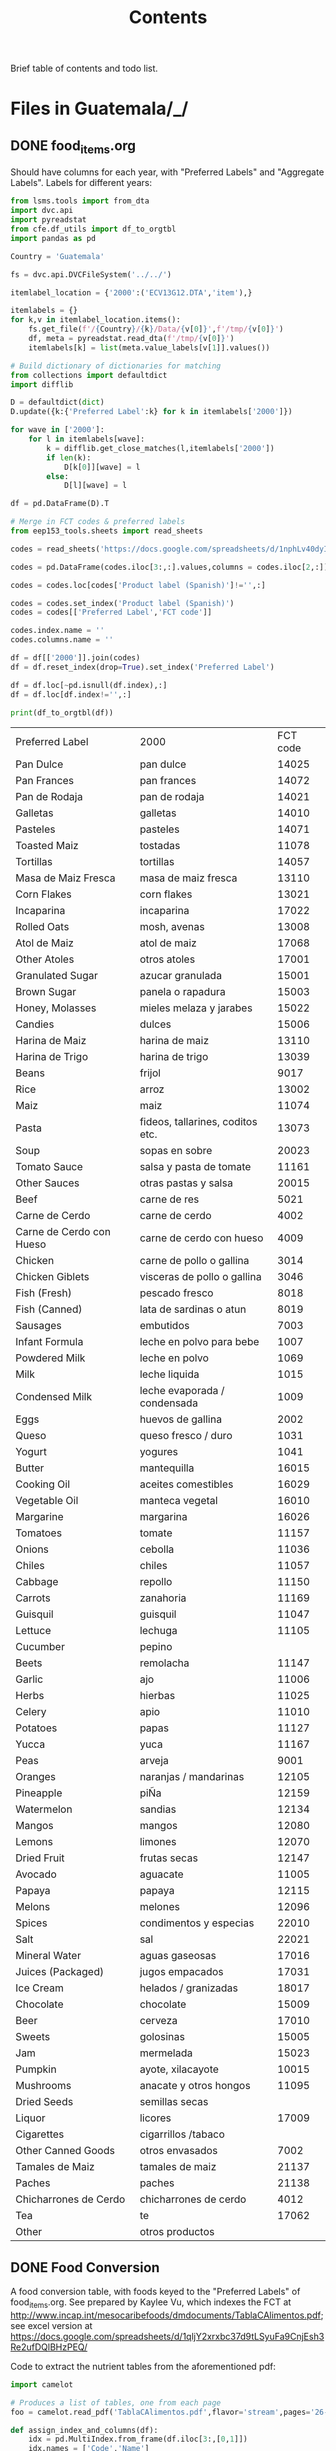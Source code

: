 #+title: Contents

Brief table of contents and todo list.

* Files in Guatemala/_/
** DONE food_items.org
CLOSED: [2023-03-16 Thu 11:41]
Should have columns for each year, with "Preferred Labels" and "Aggregate Labels".   Labels for different years:
#+begin_src python :results output raw table :tangle /tmp/foo.py
from lsms.tools import from_dta
import dvc.api
import pyreadstat
from cfe.df_utils import df_to_orgtbl
import pandas as pd

Country = 'Guatemala'

fs = dvc.api.DVCFileSystem('../../')

itemlabel_location = {'2000':('ECV13G12.DTA','item'),}

itemlabels = {}
for k,v in itemlabel_location.items():
    fs.get_file(f'/{Country}/{k}/Data/{v[0]}',f'/tmp/{v[0]}')
    df, meta = pyreadstat.read_dta(f'/tmp/{v[0]}')
    itemlabels[k] = list(meta.value_labels[v[1]].values())

# Build dictionary of dictionaries for matching
from collections import defaultdict
import difflib

D = defaultdict(dict)
D.update({k:{'Preferred Label':k} for k in itemlabels['2000']})

for wave in ['2000']:
    for l in itemlabels[wave]:
        k = difflib.get_close_matches(l,itemlabels['2000'])
        if len(k):
            D[k[0]][wave] = l
        else:
            D[l][wave] = l

df = pd.DataFrame(D).T

# Merge in FCT codes & preferred labels
from eep153_tools.sheets import read_sheets

codes = read_sheets('https://docs.google.com/spreadsheets/d/1nphLv40dyIaAapZPeOwxIPdMCaP8iSBXV_SF-PCHuRM/')['Sheet1']

codes = pd.DataFrame(codes.iloc[3:,:].values,columns = codes.iloc[2,:])

codes = codes.loc[codes['Product label (Spanish)']!='',:]

codes = codes.set_index('Product label (Spanish)')
codes = codes[['Preferred Label','FCT code']]

codes.index.name = ''
codes.columns.name = ''

df = df[['2000']].join(codes)
df = df.reset_index(drop=True).set_index('Preferred Label')

df = df.loc[~pd.isnull(df.index),:]
df = df.loc[df.index!='',:]

print(df_to_orgtbl(df))
#+end_src


| Preferred Label          | 2000                             | FCT code |
| Pan Dulce                | pan dulce                        |    14025 |
| Pan Frances              | pan frances                      |    14072 |
| Pan de Rodaja            | pan de rodaja                    |    14021 |
| Galletas                 | galletas                         |    14010 |
| Pasteles                 | pasteles                         |    14071 |
| Toasted Maiz             | tostadas                         |    11078 |
| Tortillas                | tortillas                        |    14057 |
| Masa de Maiz Fresca      | masa de maiz fresca              |    13110 |
| Corn Flakes              | corn flakes                      |    13021 |
| Incaparina               | incaparina                       |    17022 |
| Rolled Oats              | mosh, avenas                     |    13008 |
| Atol de Maiz             | atol de maiz                     |    17068 |
| Other Atoles             | otros atoles                     |    17001 |
| Granulated Sugar         | azucar granulada                 |    15001 |
| Brown Sugar              | panela o rapadura                |    15003 |
| Honey, Molasses          | mieles melaza y jarabes          |    15022 |
| Candies                  | dulces                           |    15006 |
| Harina de Maiz           | harina de maiz                   |    13110 |
| Harina de Trigo          | harina de trigo                  |    13039 |
| Beans                    | frijol                           |     9017 |
| Rice                     | arroz                            |    13002 |
| Maiz                     | maiz                             |    11074 |
| Pasta                    | fideos, tallarines, coditos etc. |    13073 |
| Soup                     | sopas en sobre                   |    20023 |
| Tomato Sauce             | salsa y pasta de tomate          |    11161 |
| Other Sauces             | otras pastas y salsa             |    20015 |
| Beef                     | carne de res                     |     5021 |
| Carne de Cerdo           | carne de cerdo                   |     4002 |
| Carne de Cerdo con Hueso | carne de cerdo con hueso         |     4009 |
| Chicken                  | carne de pollo o gallina         |     3014 |
| Chicken Giblets          | visceras de pollo o gallina      |     3046 |
| Fish (Fresh)             | pescado fresco                   |     8018 |
| Fish (Canned)            | lata de sardinas o atun          |     8019 |
| Sausages                 | embutidos                        |     7003 |
| Infant Formula           | leche en polvo para bebe         |     1007 |
| Powdered Milk            | leche en polvo                   |     1069 |
| Milk                     | leche liquida                    |     1015 |
| Condensed Milk           | leche evaporada / condensada     |     1009 |
| Eggs                     | huevos de gallina                |     2002 |
| Queso                    | queso fresco / duro              |     1031 |
| Yogurt                   | yogures                          |     1041 |
| Butter                   | mantequilla                      |    16015 |
| Cooking Oil              | aceites comestibles              |    16029 |
| Vegetable Oil            | manteca vegetal                  |    16010 |
| Margarine                | margarina                        |    16026 |
| Tomatoes                 | tomate                           |    11157 |
| Onions                   | cebolla                          |    11036 |
| Chiles                   | chiles                           |    11057 |
| Cabbage                  | repollo                          |    11150 |
| Carrots                  | zanahoria                        |    11169 |
| Guisquil                 | guisquil                         |    11047 |
| Lettuce                  | lechuga                          |    11105 |
| Cucumber                 | pepino                           |          |
| Beets                    | remolacha                        |    11147 |
| Garlic                   | ajo                              |    11006 |
| Herbs                    | hierbas                          |    11025 |
| Celery                   | apio                             |    11010 |
| Potatoes                 | papas                            |    11127 |
| Yucca                    | yuca                             |    11167 |
| Peas                     | arveja                           |     9001 |
| Oranges                  | naranjas / mandarinas            |    12105 |
| Pineapple                | piÑa                             |    12159 |
| Watermelon               | sandias                          |    12134 |
| Mangos                   | mangos                           |    12080 |
| Lemons                   | limones                          |    12070 |
| Dried Fruit              | frutas secas                     |    12147 |
| Avocado                  | aguacate                         |    11005 |
| Papaya                   | papaya                           |    12115 |
| Melons                   | melones                          |    12096 |
| Spices                   | condimentos y especias           |    22010 |
| Salt                     | sal                              |    22021 |
| Mineral Water            | aguas gaseosas                   |    17016 |
| Juices (Packaged)        | jugos empacados                  |    17031 |
| Ice Cream                | helados / granizadas             |    18017 |
| Chocolate                | chocolate                        |    15009 |
| Beer                     | cerveza                          |    17010 |
| Sweets                   | golosinas                        |    15005 |
| Jam                      | mermelada                        |    15023 |
| Pumpkin                  | ayote, xilacayote                |    10015 |
| Mushrooms                | anacate y otros hongos           |    11095 |
| Dried Seeds              | semillas secas                   |          |
| Liquor                   | licores                          |    17009 |
| Cigarettes               | cigarrillos /tabaco              |          |
| Other Canned Goods       | otros envasados                  |     7002 |
| Tamales de Maiz          | tamales de maiz                  |    21137 |
| Paches                   | paches                           |    21138 |
| Chicharrones de Cerdo    | chicharrones de cerdo            |     4012 |
| Tea                      | te                               |    17062 |
| Other                    | otros productos                  |          |

** DONE Food Conversion
CLOSED: [2023-03-16 Thu 11:59]
A food conversion table, with foods keyed to the "Preferred Labels" of food_items.org.   See  prepared by Kaylee Vu, which indexes the FCT at http://www.incap.int/mesocaribefoods/dmdocuments/TablaCAlimentos.pdf; see excel version at https://docs.google.com/spreadsheets/d/1qljY2xrxbc37d9tLSyuFa9CnjEsh3Re2ufDQlBHzPEQ/

Code to extract the nutrient tables from the aforementioned pdf:
#+begin_src python
import camelot

# Produces a list of tables, one from each page
foo = camelot.read_pdf('TablaCAlimentos.pdf',flavor='stream',pages='26-83')

def assign_index_and_columns(df):
    idx = pd.MultiIndex.from_frame(df.iloc[3:,[0,1]])
    idx.names = ['Code','Name']
    cols = pd.MultiIndex.from_frame(df.iloc[[0,2],2:].T)
    cols.names = ['Nutrient','Unit']

    return pd.DataFrame(df.iloc[3:,2:].values,index=idx,columns=cols)

L = []
for table in foo:
    L.append(assign_index_and_columns(table.df))

D = pd.concat(L)


#+end_src

After cleaning this up manually, we have  a complete FCT for Central America and Panama at https://docs.google.com/spreadsheets/d/1qljY2xrxbc37d9tLSyuFa9CnjEsh3Re2ufDQlBHzPEQ/
** TODO Nutrition
* Files in Guatemala/<SOMEYEAR>/_/
** DONE other_features.py
CLOSED: [2023-03-16 Thu 22:53]
Code to test for 2000:
#+begin_src python :dir ../2000/_ :results output
import other_features as of

print(of.of.describe())

assert 'Rural' in of.of.columns
assert 'k' in of.of.columns.names
#+end_src

#+results:
:              Rural
: count  7276.000000
: mean      0.529412
: std       0.499169
: min       0.000000
: 25%       0.000000
: 50%       1.000000
: 75%       1.000000
: max       1.000000
** DONE household_characteristics.py
CLOSED: [2023-03-16 Thu 11:52]
Code to test for 2000:
#+begin_src python :dir ../2000/_ :results output
import household_characteristics as hc

print(hc.final.describe())
#+end_src

#+results:
#+begin_example
k            girls         boys  ...  Females 51-99    log HSize
count  7276.000000  7276.000000  ...    7276.000000  7276.000000
mean      1.296454     1.340297  ...       0.292331     1.514433
std       1.322475     1.345039  ...       0.488382     0.548276
min       0.000000     0.000000  ...       0.000000     0.000000
25%       0.000000     0.000000  ...       0.000000     1.098612
50%       1.000000     1.000000  ...       0.000000     1.609438
75%       2.000000     2.000000  ...       1.000000     1.945910
max       8.000000     9.000000  ...       4.000000     2.890372

[8 rows x 19 columns]
#+end_example

** DONE food_acquired.py
CLOSED: [2023-03-16 Thu 14:25]
:LOGBOOK:
- State "DONE"       from "WAITING"    [2023-03-16 Thu 14:25]
- State "WAITING"    from "TODO"       [2023-03-16 Thu 11:51] \\
  EZ is working on this.
:END:
Code to test for 2000:
#+begin_src python :dir ../2000/_ :results output
import food_acquired as fa

print(fa.final.describe())
#+end_src

#+results:
:               Value  Purchased Amount
: count  36961.000000      36961.000000
: mean      21.833412         13.410879
: std       28.756041         26.375157
: min        0.150000          0.000900
: 25%        5.000000          1.452000
: 50%       12.000000          3.950000
: 75%       30.000000         12.600001
: max      600.000000        800.000000
